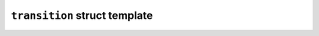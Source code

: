 ``transition`` struct template
==============================

.. doxygenstruct:: maki::transition
   :members:
